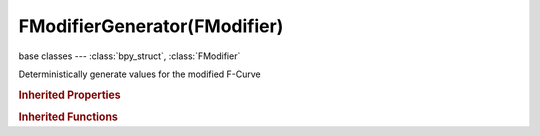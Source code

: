 FModifierGenerator(FModifier)
=============================

.. module:: bpy.types

base classes --- :class:`bpy_struct`, :class:`FModifier`

.. class:: FModifierGenerator(FModifier)

   Deterministically generate values for the modified F-Curve

   .. attribute:: coefficients

      Coefficients for 'x' (starting from lowest power of x^0)

      :type: float array of 32 items in [-inf, inf], default (0.0, 0.0, 0.0, 0.0, 0.0, 0.0, 0.0, 0.0, 0.0, 0.0, 0.0, 0.0, 0.0, 0.0, 0.0, 0.0, 0.0, 0.0, 0.0, 0.0, 0.0, 0.0, 0.0, 0.0, 0.0, 0.0, 0.0, 0.0, 0.0, 0.0, 0.0, 0.0)

   .. attribute:: mode

      Type of generator to use

      :type: enum in ['POLYNOMIAL', 'POLYNOMIAL_FACTORISED'], default 'POLYNOMIAL'

   .. attribute:: poly_order

      The highest power of 'x' for this polynomial (number of coefficients - 1)

      :type: int in [1, 100], default 0

   .. attribute:: use_additive

      Values generated by this modifier are applied on top of the existing values instead of overwriting them

      :type: boolean, default False

   .. classmethod:: bl_rna_get_subclass(id, default=None)
   
      :arg id: The RNA type identifier.
      :type id: string
      :return: The RNA type or default when not found.
      :rtype: :class:`bpy.types.Struct` subclass


   .. classmethod:: bl_rna_get_subclass_py(id, default=None)
   
      :arg id: The RNA type identifier.
      :type id: string
      :return: The class or default when not found.
      :rtype: type


.. rubric:: Inherited Properties

.. hlist::
   :columns: 2

   * :class:`bpy_struct.id_data`
   * :class:`FModifier.type`
   * :class:`FModifier.show_expanded`
   * :class:`FModifier.mute`
   * :class:`FModifier.is_valid`
   * :class:`FModifier.active`
   * :class:`FModifier.use_restricted_range`
   * :class:`FModifier.frame_start`
   * :class:`FModifier.frame_end`
   * :class:`FModifier.blend_in`
   * :class:`FModifier.blend_out`
   * :class:`FModifier.use_influence`
   * :class:`FModifier.influence`

.. rubric:: Inherited Functions

.. hlist::
   :columns: 2

   * :class:`bpy_struct.as_pointer`
   * :class:`bpy_struct.driver_add`
   * :class:`bpy_struct.driver_remove`
   * :class:`bpy_struct.get`
   * :class:`bpy_struct.is_property_hidden`
   * :class:`bpy_struct.is_property_readonly`
   * :class:`bpy_struct.is_property_set`
   * :class:`bpy_struct.items`
   * :class:`bpy_struct.keyframe_delete`
   * :class:`bpy_struct.keyframe_insert`
   * :class:`bpy_struct.keys`
   * :class:`bpy_struct.path_from_id`
   * :class:`bpy_struct.path_resolve`
   * :class:`bpy_struct.property_unset`
   * :class:`bpy_struct.type_recast`
   * :class:`bpy_struct.values`

